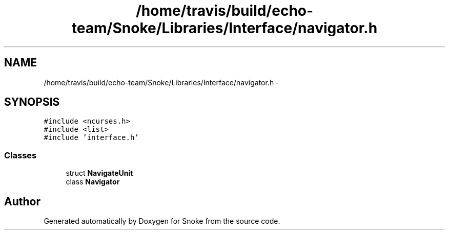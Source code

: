 .TH "/home/travis/build/echo-team/Snoke/Libraries/Interface/navigator.h" 3 "Thu May 2 2019" "Snoke" \" -*- nroff -*-
.ad l
.nh
.SH NAME
/home/travis/build/echo-team/Snoke/Libraries/Interface/navigator.h \- 
.SH SYNOPSIS
.br
.PP
\fC#include <ncurses\&.h>\fP
.br
\fC#include <list>\fP
.br
\fC#include 'interface\&.h'\fP
.br

.SS "Classes"

.in +1c
.ti -1c
.RI "struct \fBNavigateUnit\fP"
.br
.ti -1c
.RI "class \fBNavigator\fP"
.br
.in -1c
.SH "Author"
.PP 
Generated automatically by Doxygen for Snoke from the source code\&.
